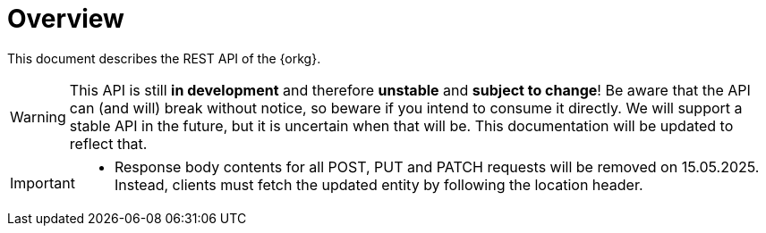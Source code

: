 = Overview

This document describes the REST API of the {orkg}.

WARNING: This API is still **in development** and therefore **unstable** and **subject to change**!
Be aware that the API can (and will) break without notice, so beware if you intend to consume it directly.
We will support a stable API in the future, but it is uncertain when that will be.
This documentation will be updated to reflect that.

[IMPORTANT]
====
* Response body contents for all POST, PUT and PATCH requests will be removed on 15.05.2025. Instead, clients must fetch the updated entity by following the location header.
====
